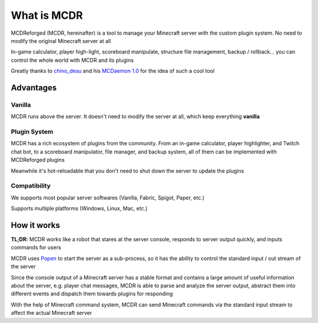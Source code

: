 
What is MCDR
============

MCDReforged (MCDR, hereinafter) is a tool to manage your Minecraft server with the custom plugin system. No need to modify the original Minecraft server at all

In-game calculator, player high-light, scoreboard manipulate, structure file management, backup / rollback... you can control the whole world with MCDR and its plugins

Greatly thanks to `chino_desu <https://github.com/kafuuchino-desu>`__ and his `MCDaemon 1.0 <https://github.com/kafuuchino-desu/MCDaemon>`__ for the idea of such a cool tool

Advantages
----------

Vanilla
~~~~~~~

MCDR runs above the server. It doesn't need to modify the server at all, which keep everything **vanilla**

Plugin System
~~~~~~~~~~~~~

MCDR has a rich ecosystem of plugins from the community. From an in-game calculator, player highlighter, and Twitch chat bot, to a scoreboard manipulator, file manager, and backup system, all of them can be implemented with MCDReforged plugins

Meanwhile it's hot-reloadable that you don't need to shut down the server to update the plugins

Compatibility
~~~~~~~~~~~~~

We supports most popular server softwares (Vanilla, Fabric, Spigot, Paper, etc.)

Supports multiple platforms (Windows, Linux, Mac, etc.)

How it works
------------

**TL;DR:** MCDR works like a robot that stares at the server console, responds to server output quickly, and inputs commands for users

MCDR uses `Popen <https://docs.python.org/3/library/subprocess.html#subprocess.Popen>`__ to start the server as a sub-process, so it has the ability to control the standard input / out stream of the server

Since the console output of a Minecraft server has a stable format and contains a large amount of useful information about the server, e.g. player chat messages, MCDR is able to parse and analyze the server output, abstract them into different events and dispatch them towards plugins for responding

With the help of Minecraft command system, MCDR can send Minecraft commands via the standard input stream to affect the actual Minecraft server
